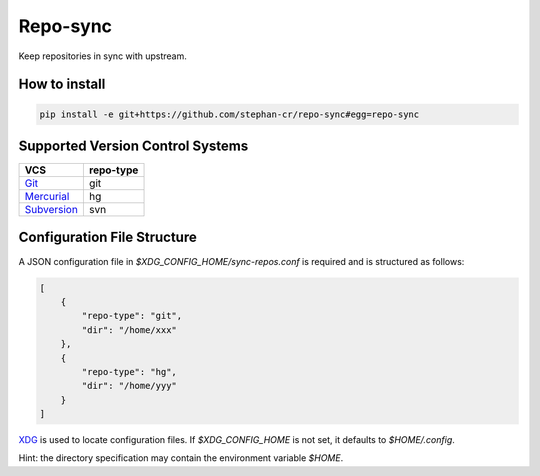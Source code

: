 Repo-sync
=========

Keep repositories in sync with upstream.

How to install
--------------

.. code:: shell

   pip install -e git+https://github.com/stephan-cr/repo-sync#egg=repo-sync

Supported Version Control Systems
---------------------------------

+-------------+-----------+
| VCS         | repo-type |
+=============+===========+
| Git_        | git       |
+-------------+-----------+
| Mercurial_  | hg        |
+-------------+-----------+
| Subversion_ | svn       |
+-------------+-----------+

Configuration File Structure
----------------------------

A JSON configuration file in `$XDG_CONFIG_HOME/sync-repos.conf` is
required and is structured as follows:

.. code-block:: json

   [
       {
           "repo-type": "git",
           "dir": "/home/xxx"
       },
       {
           "repo-type": "hg",
           "dir": "/home/yyy"
       }
   ]

XDG_ is used to locate configuration files. If `$XDG_CONFIG_HOME` is
not set, it defaults to `$HOME/.config`.

Hint: the directory specification may contain the environment variable
`$HOME`.

.. _Git: https://git-scm.com/
.. _Mercurial: https://www.mercurial-scm.org/
.. _Subversion: https://subversion.apache.org/
.. _XDG: https://specifications.freedesktop.org/basedir-spec/basedir-spec-latest.html
